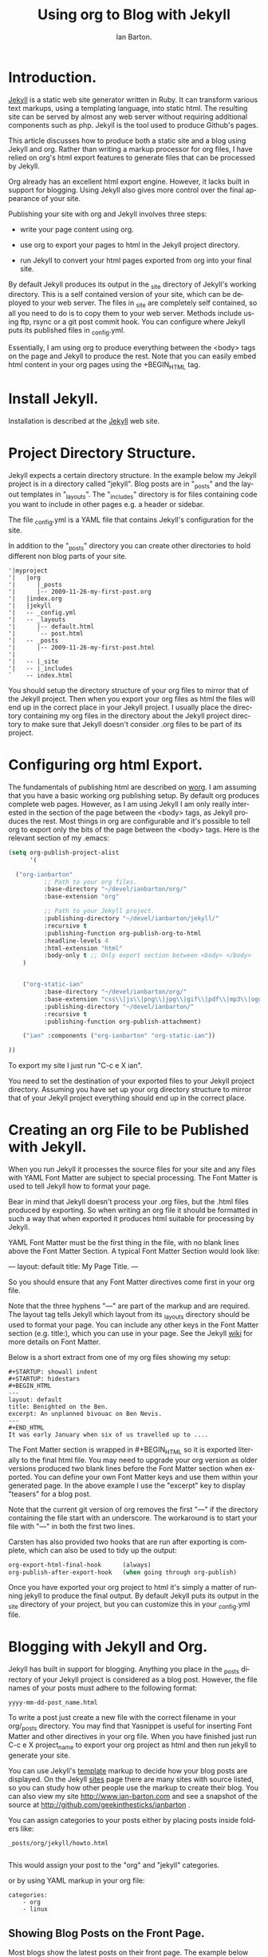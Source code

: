 #+TITLE: Using org to Blog with Jekyll
#+AUTHOR: Ian Barton.
#+EMAIL: ian@manor-farm.org
#+LANGUAGE: en
#+OPTIONS:    H:3 num:nil toc:t \n:nil @:t ::t |:t ^:t -:t f:t *:t TeX:t LaTeX:t skip:nil d:(HIDE) tags:not-in-toc
#+STARTUP:    hidestars 


* Introduction.
[[http://wiki.github.com/mojombo/jekyll][Jekyll]] is a static web site generator written in Ruby. It can
transform various text markups, using a templating language, into
static html. The resulting site can be served by almost any web server
without requiring additional components such as php. Jekyll is the
tool used to produce Github's pages.

This article discusses how to produce both a static site and a blog
using Jekyll and org. Rather than writing a markup processor for org
files, I have relied on org's html export features to generate files
that can be processed by Jekyll.

Org already has an excellent html export engine. However, it lacks
built in support for blogging. Using Jekyll also gives more control
over the final appearance of your site.

Publishing your site with org and Jekyll involves three steps:

- write your page content using org.

- use org to export your pages to html in the Jekyll project directory.

- run Jekyll to convert your html pages exported from org into your
  final site.

By default Jekyll produces its output in the _site directory of
Jekyll's working directory. This is a self contained version of your
site, which can be deployed to your web server. The files in _site are
completely self contained, so all you need to do is to copy them to
your web server. Methods include using ftp, rsync or a git post commit
hook. You can configure where Jekyll puts its published files in
_config.yml.

Essentially, I am using org to produce everything between the <body>
tags on the page and Jekyll to produce the rest. Note that you can
easily embed html content in your org pages using the +BEGIN_HTML tag.

* Install Jekyll.

Installation is described at the [[http://github.com/mojombo/jekyll][Jekyll]] web site. 

* Project Directory Structure.
Jekyll expects a certain directory structure. In the example below my
Jekyll project is in a directory called "jekyll". Blog posts are in
"_posts" and the layout templates in "_layouts". The "_includes"
directory is for files containing code you want to include in other
pages e.g. a header or sidebar.

The file _config.yml is a YAML file that contains Jekyll's
configuration for the site.

In addition to the "_posts" directory you can create other directories
to hold different non blog parts of your site.

#+BEGIN_EXAMPLE
'|myproject
'|   |org
'|      |_posts
'|      |-- 2009-11-26-my-first-post.org
'|   |index.org
'|   |jekyll
'|   -- _config.yml
'|   -- _layouts
'|      |-- default.html
'|      `-- post.html
'|   -- _posts
'|      |-- 2009-11-26-my-first-post.html
'|      
'|   -- |_site
'|   -- |_includes
`    -- index.html
#+END_EXAMPLE


You should setup the directory structure of your org files to mirror
that of the Jekyll project. Then when you export your org files as
html the files will end up in the correct place in your Jekyll
project. I usually place the directory containing my org files in the
directory about the Jekyll project directory to make sure that Jekyll
doesn't consider .org files to be part of its project.

* Configuring org html Export.
The fundamentals of publishing html are described on [[http://orgmode.org/worg/org-tutorials/org-publish-html-tutorial.php][worg]]. I am
assuming that you have a basic working org publishing setup. By
default org produces complete web pages. However, as I am using Jekyll
I am only really interested in the section of the page between the
<body> tags, as Jekyll produces the rest. Most things in org are
configurable and it's possible to tell org to export only the bits of
the page between the <body> tags. Here is the relevant section of my .emacs:

#+BEGIN_SRC emacs-lisp
(setq org-publish-project-alist
      '(

  ("org-ianbarton"
          ;; Path to your org files.
          :base-directory "~/devel/ianbarton/org/"
          :base-extension "org"

          ;; Path to your Jekyll project.
          :publishing-directory "~/devel/ianbarton/jekyll/"
          :recursive t
          :publishing-function org-publish-org-to-html
          :headline-levels 4 
          :html-extension "html"
          :body-only t ;; Only export section between <body> </body>
    )


    ("org-static-ian"
          :base-directory "~/devel/ianbarton/org/"
          :base-extension "css\\|js\\|png\\|jpg\\|gif\\|pdf\\|mp3\\|ogg\\|swf\\|php"
          :publishing-directory "~/devel/ianbarton/"
          :recursive t
          :publishing-function org-publish-attachment)

    ("ian" :components ("org-ianbarton" "org-static-ian"))

))
#+END_SRC

To export my site I just run "C-c e X ian".

You need to set the destination of your exported files to your Jekyll
project directory. Assuming you have set up your org directory
structure to mirror that of your Jekyll project everything should end
up in the correct place.

* Creating an org File to be Published with Jekyll.
When you run Jekyll it processes the source files for your site and
any files with YAML Font Matter are subject to special processing. The
Font Matter is used to tell Jekyll how to format your page.

Bear in mind that Jekyll doesn't process your .org files, but the
.html files produced by exporting. So when writing an org file it
should be formatted in such a way that when exported it produces html
suitable for processing by Jekyll.

YAML Font Matter must be the first thing in the file, with
no blank lines above the Font Matter Section. A typical Font Matter
Section would look like:

---
layout: default
title: My Page Title.
---

So you should ensure that any Font Matter directives come first in
your org file.

Note that the three hyphens "---" are part of the markup and are
required. The layout tag tells Jekyll which layout from its _layouts
directory should be used to format your page. You can include any
other keys in the Font Matter section (e.g. title:), which you can use
in your page. See the Jekyll [[http://wiki.github.com/mojombo/jekyll/yaml-front-matter][wiki]] for more details on Font Matter.

Below is a short extract from one of my org files showing my setup:

#+BEGIN_EXAMPLE
#+STARTUP: showall indent
#+STARTUP: hidestars
#+BEGIN_HTML
---
layout: default
title: Benighted on the Ben.
excerpt: An unplanned bivouac on Ben Nevis.
---
#+END_HTML
It was early January when six of us travelled up to ....
#+END_EXAMPLE

The Font Matter section is wrapped in #+BEGIN_HTML so it is exported
literally to the final html file. You may need to upgrade your org
version as older versions produced two blank lines before the Font
Matter section when exported. You can define your own Font Matter keys and use
them within your generated page. In the above example I use the
"excerpt" key to display "teasers" for a blog post.

Note that the current git version of org removes the first "---" if the
directory containing the file start with an underscore. The workaround
is to start your file with "---" in both the first two lines.

Carsten has also provided two hooks that are run after exporting is
complete, which can also be used to tidy up the output:

#+BEGIN_SRC emacs-lisp
org-export-html-final-hook      (always)
org-publish-after-export-hook   (when going through org-publish)
#+END_SRC

Once you have exported your org project to html it's simply a matter
of running jekyll to produce the final output. By default Jekyll puts
its output in the _site directory of your project, but you can
customize this in your _config.yml file.

* Blogging with Jekyll and Org.

Jekyll has built in support for blogging. Anything you place in the
_posts directory of your Jekyll project is considered as a blog
post. However, the file names of your posts must adhere to the
following format:

#+BEGIN_EXAMPLE
yyyy-mm-dd-post_name.html
#+END_EXAMPLE

To write a post just create a new file with the correct filename in
your org/_posts directory. You may find that Yasnippet is useful for
inserting Font Matter and other directives in your org file. When you
have finished just run C-c e X project_name to export your org project
as html and then run jekyll to generate your site.

You can use Jekyll's [[http://wiki.github.com/mojombo/jekyll/template-data][template]] markup to decide how your blog posts are
displayed. On the Jekyll [[http://wiki.github.com/mojombo/jekyll/sites][sites]] page there are many sites with source
listed, so you can study how other people use the markup to create
their blog. You can also view my site http://www.ian-barton.com and
see a snapshot of the source at
http://github.com/geekinthesticks/ianbarton .

You can assign categories to your posts either by placing posts inside
folders like:

#+BEGIN_EXAMPLE
_posts/org/jekyll/howto.html

#+END_EXAMPLE

This would assign your post to the "org" and "jekyll" categories.

or by using YAML markup in your org file:

#+BEGIN_EXAMPLE
categories:
    - org
    - linux
#+END_EXAMPLE

** Showing Blog Posts on the Front Page.
Most blogs show the latest posts on their front page. The example
below shows the title and an excerpt for the five latest posts:

#+BEGIN_EXAMPLE
<ul class="posts">
{% for post in site.posts limit: 5 %}
  <div class="post_info">
    <li><a href="{{ post.url }}">{{ post.title }}</a> <span>({{ post.date | date:"%Y-%m-%d" }})</span></li>
    </br> <em>{{ post.excerpt }} </em>
    </div>
  {% endfor %}
</ul>
#+END_EXAMPLE


** Creating Archive Pages.
You will probably only want to display a limited number of blog posts
on your front page. However, you will also want to make older pages
available. You can create a simple list of all blog posts using the
following markup:

#+BEGIN-EXAMPLE
        <ul>
          {% for post in site.posts %}
            <li>
              <a href="{{ post.url }}" title="{{ post.title }}">
                <span class="date">
                  <span class="day">{{ post.date | date: '%d' }}</span> 
                  <span class="month"><abbr>{{ post.date | date: '%b' }}</abbr></span>
                  <span class="year">{{ post.date | date: '%Y' }}</span>
                </span>
                <span class="title">{{ post.title }}</span>
              </a>
            </li>
          {% endfor %}
        </ul>
+END_EXAMPLE

* Inserting Images.
You will probably want to insert some images into your blog posts. I
use the following method:

#+BEGIN_EXAMPLE
<img src ="/images/skiddaw.jpg"
"alt"="John and Ella on Skiddaw" align ="left" width="300"
height="250" title="John and Ella on Skiddaw" class="img"</img>
#+END_EXAMPLE

Note that the class attribute refers to the class used to style the
image tag in your css. My css contains:

#+BEGIN_EXAMPLE
img {
    margin: 15px;
    border: 1px solid blue;
}

#+END_EXAMPLE

Note that if you wish to have some space between your image and the
text, using padding in your css doesn't seem to work. I use margin,
which gives the same effect.

Whilst this works, it won't display captions for your
images. Unfortunately, after years of development xhtml doesn't seem
to provide an easy way to display image captions. I decided to use the
method described [[http://www.w3.org/Style/Examples/007/figures][here]]. An example from of floating a picture to the
right of the text is shown below.

In your .org file use the following html to embed the picture:

#+BEGIN_EXAMPLE
<div class="photofloatr">
  <p><img src="myphoto.jpg" width="300"
    height="150" alt="My Mug Shot"></p>
  <p>A photo of me</p>
</div>
#+END_EXAMPLE

Now you need to add some information to your style sheet:

#+BEGIN_EXAMPLE
div.photofloatr {
    float: right;
    border: thin silver solid;
    margin: 0.5em;
    padding: 0.5em;
}

div.photofloatr p {
  text-align: center;
  font-style: italic;
  font-size: smaller;
  text-indent: 0;
}
#+END_EXAMPLE

A third method, which I haven't tried myself, is to use the jQuery EXIF
plugin to extract the caption from the image EXIF data and use
Javascript to display it. See [[http://www.nihilogic.dk/labs/exif/][here]] for  more details.

* Using Text Markup in Font Matter.
By default text in the Font Matter part of your file isn't processed
by Jekyll's markup engine. However, you can use the Textilize filter
to convert your Font Matter string into HTML, formatted using textile
markup.

I use this to format my page excerpts, which I include in my org files
Font Matter markup. So in my sites index.html I have:

#+BEGIN-EXAMPLE
    <li><a href="{{ post.url }}">{{ post.title }}</a> <span>({{ post.date | date:"%Y-%m-%d" }})</span></li>
    </br> <em>{{ post.excerpt | textilize}} </em>

#+END-EXAMPLE

This lets me use textile markup in my page excerpts, which are defined
in my page's YAML Font Matter section.

* Version Control with Jekyll.
Jekyll is amenable to using version control systems. If you follow my
suggested directory structure you can create a git repo to your top
level directory. You can then create a post-commit script that runs
the org html export and then runs Jekyll to generate your site.

* HappyBlogger's Jekyll Modifications.
Bjørn Arild Mæland has created some modifications to Jekyll to
provide some pre-processing to org files to allow for better
integration with Jekyll. You can find his code on [[http://github.com/bmaland/happyblogger][github]].
* Other Blog Solutions for org.
** Blorgit
[[http://orgmode.org/worg/blorgit.php][Blorgit]] uses org mode for markup and runs on the Sinatra mini
framework. It is amenable to using git for posting and maintenance.
** ikiwiki
[[http://ikiwiki.info/][ikiwiki]] is a web site compiler written in Perl. In many ways it is
similar to Jekyll, but has closer integration with version control
systems. It supports blogging and has many plugins.

There is an org mode plugin by [[http://www.golden-gryphon.com/blog/manoj/blog/2008/06/08/Using_org-mode_with_Ikiwiki/][Manoj]], which lets you write your posts in org
and converts them to html suitable for processing by ikiwiki.
